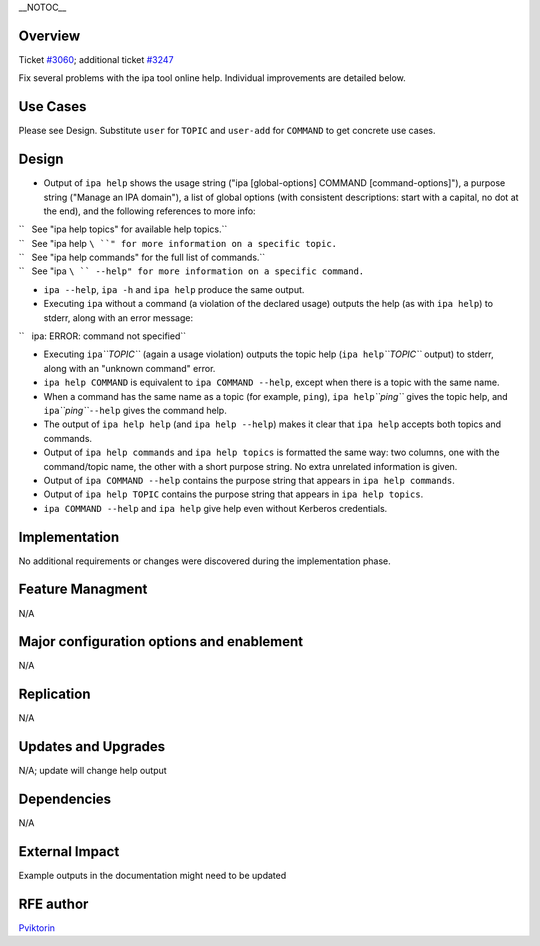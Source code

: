 \__NOTOC_\_

Overview
========

Ticket `#3060 <https://fedorahosted.org/freeipa/ticket/3060>`__;
additional ticket
`#3247 <https://fedorahosted.org/freeipa/ticket/3247>`__

Fix several problems with the ipa tool online help. Individual
improvements are detailed below.



Use Cases
=========

Please see Design. Substitute ``user`` for ``TOPIC`` and ``user-add``
for ``COMMAND`` to get concrete use cases.

Design
======

-  Output of ``ipa help`` shows the usage string ("ipa [global-options]
   COMMAND [command-options]"), a purpose string ("Manage an IPA
   domain"), a list of global options (with consistent descriptions:
   start with a capital, no dot at the end), and the following
   references to more info:

| ``   See "ipa help topics" for available help topics.``
| ``   See "ipa help ``\ ``" for more information on a specific topic.``
| ``   See "ipa help commands" for the full list of commands.``
| ``   See "ipa ``\ `` --help" for more information on a specific command.``

-  ``ipa --help``, ``ipa -h`` and ``ipa help`` produce the same output.

-  Executing ``ipa`` without a command (a violation of the declared
   usage) outputs the help (as with ``ipa help``) to stderr, along with
   an error message:

``   ipa: ERROR: command not specified``

-  Executing ``ipa``\ *``TOPIC``* (again a usage violation) outputs the
   topic help (``ipa help``\ *``TOPIC``* output) to stderr, along with
   an "unknown command" error.

-  ``ipa help COMMAND`` is equivalent to ``ipa COMMAND --help``, except
   when there is a topic with the same name.

-  When a command has the same name as a topic (for example, ``ping``),
   ``ipa help``\ *``ping``* gives the topic help, and
   ``ipa``\ *``ping``*\ ``--help`` gives the command help.

-  The output of ``ipa help help`` (and ``ipa help --help``) makes it
   clear that ``ipa help`` accepts both topics and commands.

-  Output of ``ipa help commands`` and ``ipa help topics`` is formatted
   the same way: two columns, one with the command/topic name, the other
   with a short purpose string. No extra unrelated information is given.

-  Output of ``ipa COMMAND --help`` contains the purpose string that
   appears in ``ipa help commands``.

-  Output of ``ipa help TOPIC`` contains the purpose string that appears
   in ``ipa help topics``.

-  ``ipa COMMAND --help`` and ``ipa help`` give help even without
   Kerberos credentials.

Implementation
==============

No additional requirements or changes were discovered during the
implementation phase.



Feature Managment
=================

N/A



Major configuration options and enablement
==========================================

N/A

Replication
===========

N/A



Updates and Upgrades
====================

N/A; update will change help output

Dependencies
============

N/A



External Impact
===============

Example outputs in the documentation might need to be updated



RFE author
==========

`Pviktorin <User:Pviktorin>`__
